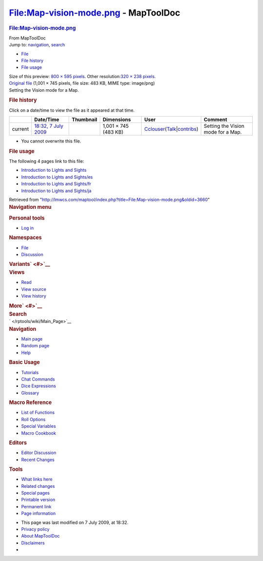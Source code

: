 =====================================
File:Map-vision-mode.png - MapToolDoc
=====================================

.. contents::
   :depth: 3
..

.. container:: noprint
   :name: mw-page-base

.. container:: noprint
   :name: mw-head-base

.. container:: mw-body
   :name: content

   .. container:: mw-indicators

   .. rubric:: File:Map-vision-mode.png
      :name: firstHeading
      :class: firstHeading

   .. container:: mw-body-content
      :name: bodyContent

      .. container::
         :name: siteSub

         From MapToolDoc

      .. container::
         :name: contentSub

      .. container:: mw-jump
         :name: jump-to-nav

         Jump to: `navigation <#mw-head>`__, `search <#p-search>`__

      .. container::
         :name: mw-content-text

         -  `File <#file>`__
         -  `File history <#filehistory>`__
         -  `File usage <#filelinks>`__

         .. container:: fullImageLink
            :name: file

            |File:Map-vision-mode.png|

            .. container:: mw-filepage-resolutioninfo

               Size of this preview: `800 × 595
               pixels </maptool/images/thumb/f/fe/Map-vision-mode.png/800px-Map-vision-mode.png>`__.
               Other resolution:\ `320 × 238
               pixels </maptool/images/thumb/f/fe/Map-vision-mode.png/320px-Map-vision-mode.png>`__\ .

         .. container:: fullMedia

            `Original file </maptool/images/f/fe/Map-vision-mode.png>`__
            ‎(1,001 × 745 pixels, file size: 483 KB, MIME type:
            image/png)

         .. container:: mw-content-ltr
            :name: mw-imagepage-content

            Setting the Vision mode for a Map.

         .. rubric:: File history
            :name: filehistory

         .. container::
            :name: mw-imagepage-section-filehistory

            Click on a date/time to view the file as it appeared at that
            time.

            ======= ================================================================= ================================================ ==================== ====================================================================================================================================================================== ==================================
            \       Date/Time                                                         Thumbnail                                        Dimensions           User                                                                                                                                                                   Comment
            ======= ================================================================= ================================================ ==================== ====================================================================================================================================================================== ==================================
            current `18:32, 7 July 2009 </maptool/images/f/fe/Map-vision-mode.png>`__ |Thumbnail for version as of 18:32, 7 July 2009| 1,001 × 745 (483 KB) `Cclouser </rptools/wiki/User:Cclouser>`__\ (\ \ `Talk </rptools/wiki/User_talk:Cclouser>`__\ \ \|\ \ `contribs </rptools/wiki/Special:Contributions/Cclouser>`__\ \ ) Setting the Vision mode for a Map.
            ======= ================================================================= ================================================ ==================== ====================================================================================================================================================================== ==================================

         -  You cannot overwrite this file.

         .. rubric:: File usage
            :name: filelinks

         .. container::
            :name: mw-imagepage-section-linkstoimage

            The following 4 pages link to this file:

            -  `Introduction to Lights and
               Sights </rptools/wiki/Introduction_to_Lights_and_Sights>`__
            -  `Introduction to Lights and
               Sights/es </rptools/wiki/Introduction_to_Lights_and_Sights/es>`__
            -  `Introduction to Lights and
               Sights/fr </rptools/wiki/Introduction_to_Lights_and_Sights/fr>`__
            -  `Introduction to Lights and
               Sights/ja </rptools/wiki/Introduction_to_Lights_and_Sights/ja>`__

      .. container:: printfooter

         Retrieved from
         "http://lmwcs.com/maptool/index.php?title=File:Map-vision-mode.png&oldid=3660"

      .. container:: catlinks catlinks-allhidden
         :name: catlinks

      .. container:: visualClear

.. container::
   :name: mw-navigation

   .. rubric:: Navigation menu
      :name: navigation-menu

   .. container::
      :name: mw-head

      .. container::
         :name: p-personal

         .. rubric:: Personal tools
            :name: p-personal-label

         -  `Log
            in </maptool/index.php?title=Special:UserLogin&returnto=File%3AMap-vision-mode.png>`__

      .. container::
         :name: left-navigation

         .. container:: vectorTabs
            :name: p-namespaces

            .. rubric:: Namespaces
               :name: p-namespaces-label

            -  `File </rptools/wiki/File:Map-vision-mode.png>`__
            -  `Discussion </maptool/index.php?title=File_talk:Map-vision-mode.png&action=edit&redlink=1>`__

         .. container:: vectorMenu emptyPortlet
            :name: p-variants

            .. rubric:: Variants\ ` <#>`__
               :name: p-variants-label

            .. container:: menu

      .. container::
         :name: right-navigation

         .. container:: vectorTabs
            :name: p-views

            .. rubric:: Views
               :name: p-views-label

            -  `Read </rptools/wiki/File:Map-vision-mode.png>`__
            -  `View
               source </maptool/index.php?title=File:Map-vision-mode.png&action=edit>`__
            -  `View
               history </maptool/index.php?title=File:Map-vision-mode.png&action=history>`__

         .. container:: vectorMenu emptyPortlet
            :name: p-cactions

            .. rubric:: More\ ` <#>`__
               :name: p-cactions-label

            .. container:: menu

         .. container::
            :name: p-search

            .. rubric:: Search
               :name: search

            .. container::
               :name: simpleSearch

   .. container::
      :name: mw-panel

      .. container::
         :name: p-logo

         ` </rptools/wiki/Main_Page>`__

      .. container:: portal
         :name: p-navigation

         .. rubric:: Navigation
            :name: p-navigation-label

         .. container:: body

            -  `Main page </rptools/wiki/Main_Page>`__
            -  `Random page </rptools/wiki/Special:Random>`__
            -  `Help <https://www.mediawiki.org/wiki/Special:MyLanguage/Help:Contents>`__

      .. container:: portal
         :name: p-Basic_Usage

         .. rubric:: Basic Usage
            :name: p-Basic_Usage-label

         .. container:: body

            -  `Tutorials </rptools/wiki/Category:Tutorial>`__
            -  `Chat Commands </rptools/wiki/Chat_Commands>`__
            -  `Dice Expressions </rptools/wiki/Dice_Expressions>`__
            -  `Glossary </rptools/wiki/Glossary>`__

      .. container:: portal
         :name: p-Macro_Reference

         .. rubric:: Macro Reference
            :name: p-Macro_Reference-label

         .. container:: body

            -  `List of
               Functions </rptools/wiki/Category:Macro_Function>`__
            -  `Roll Options </rptools/wiki/Category:Roll_Option>`__
            -  `Special
               Variables </rptools/wiki/Category:Special_Variable>`__
            -  `Macro Cookbook </rptools/wiki/Category:Cookbook>`__

      .. container:: portal
         :name: p-Editors

         .. rubric:: Editors
            :name: p-Editors-label

         .. container:: body

            -  `Editor Discussion </rptools/wiki/Editor>`__
            -  `Recent Changes </rptools/wiki/Special:RecentChanges>`__

      .. container:: portal
         :name: p-tb

         .. rubric:: Tools
            :name: p-tb-label

         .. container:: body

            -  `What links
               here </rptools/wiki/Special:WhatLinksHere/File:Map-vision-mode.png>`__
            -  `Related
               changes </rptools/wiki/Special:RecentChangesLinked/File:Map-vision-mode.png>`__
            -  `Special pages </rptools/wiki/Special:SpecialPages>`__
            -  `Printable
               version </maptool/index.php?title=File:Map-vision-mode.png&printable=yes>`__
            -  `Permanent
               link </maptool/index.php?title=File:Map-vision-mode.png&oldid=3660>`__
            -  `Page
               information </maptool/index.php?title=File:Map-vision-mode.png&action=info>`__

.. container::
   :name: footer

   -  This page was last modified on 7 July 2009, at 18:32.

   -  `Privacy policy </rptools/wiki/MapToolDoc:Privacy_policy>`__
   -  `About MapToolDoc </rptools/wiki/MapToolDoc:About>`__
   -  `Disclaimers </rptools/wiki/MapToolDoc:General_disclaimer>`__

   -  |Powered by MediaWiki|

   .. container::

.. |File:Map-vision-mode.png| image:: /maptool/images/thumb/f/fe/Map-vision-mode.png/800px-Map-vision-mode.png
   :width: 800px
   :height: 595px
   :target: /maptool/images/f/fe/Map-vision-mode.png
.. |Thumbnail for version as of 18:32, 7 July 2009| image:: /maptool/images/thumb/f/fe/Map-vision-mode.png/120px-Map-vision-mode.png
   :width: 120px
   :height: 89px
   :target: /maptool/images/f/fe/Map-vision-mode.png
.. |Powered by MediaWiki| image:: /maptool/resources/assets/poweredby_mediawiki_88x31.png
   :width: 88px
   :height: 31px
   :target: //www.mediawiki.org/

